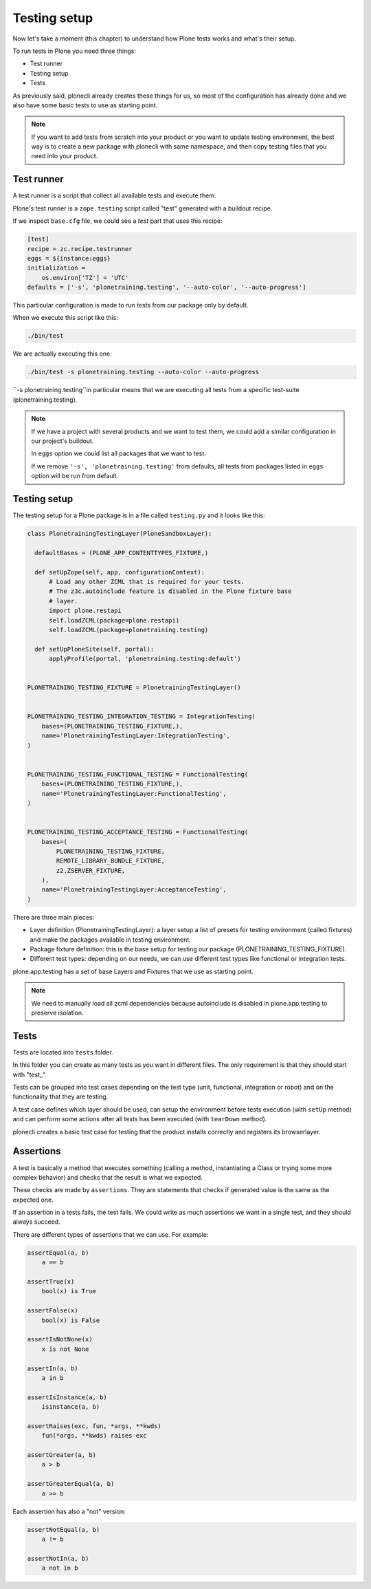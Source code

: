 Testing setup
=============

Now let's take a moment (this chapter) to understand how Plone tests works and what's their setup.

To run tests in Plone you need three things:

- Test runner
- Testing setup
- Tests

As previously said, plonecli already creates these things for us, so most of the configuration has already done and we also have
some basic tests to use as starting point.

.. note::

    If you want to add tests from scratch into your product or you want to update testing environment, the best way is to create a new
    package with plonecli with same namespace, and then copy testing files that you need into your product.

Test runner
-----------

A test runner is a script that collect all available tests and execute them.

Plone's test runner is a ``zope.testing`` script called "test" generated with a buildout recipe.

If we inspect ``base.cfg`` file, we could see a `test` part that uses this recipe:

.. code-block:: ini

  [test]
  recipe = zc.recipe.testrunner
  eggs = ${instance:eggs}
  initialization =
      os.environ['TZ'] = 'UTC'
  defaults = ['-s', 'plonetraining.testing', '--auto-color', '--auto-progress']

This particular configuration is made to run tests from our package only by default.

When we execute this script like this:

.. code-block:: console

    ./bin/test

We are actually executing this one:

.. code-block:: console

    ./bin/test -s plonetraining.testing --auto-color --auto-progress

``-s plonetraining.testing``in particular means that we are executing all tests from a specific test-suite (plonetraining.testing).

.. note::
    
    If we have a project with several products and we want to test them, we could add a similar configuration in our project's buildout.

    In ``eggs`` option we could list all packages that we want to test.

    If we remove ``'-s', 'plonetraining.testing'`` from defaults, all tests from packages listed in ``eggs`` option will be
    run from default.


Testing setup
-------------

The testing setup for a Plone package is in a file called ``testing.py`` and it looks like this:

.. code-block:: python

  class PlonetrainingTestingLayer(PloneSandboxLayer):

    defaultBases = (PLONE_APP_CONTENTTYPES_FIXTURE,)

    def setUpZope(self, app, configurationContext):
        # Load any other ZCML that is required for your tests.
        # The z3c.autoinclude feature is disabled in the Plone fixture base
        # layer.
        import plone.restapi
        self.loadZCML(package=plone.restapi)
        self.loadZCML(package=plonetraining.testing)

    def setUpPloneSite(self, portal):
        applyProfile(portal, 'plonetraining.testing:default')


  PLONETRAINING_TESTING_FIXTURE = PlonetrainingTestingLayer()


  PLONETRAINING_TESTING_INTEGRATION_TESTING = IntegrationTesting(
      bases=(PLONETRAINING_TESTING_FIXTURE,),
      name='PlonetrainingTestingLayer:IntegrationTesting',
  )


  PLONETRAINING_TESTING_FUNCTIONAL_TESTING = FunctionalTesting(
      bases=(PLONETRAINING_TESTING_FIXTURE,),
      name='PlonetrainingTestingLayer:FunctionalTesting',
  )


  PLONETRAINING_TESTING_ACCEPTANCE_TESTING = FunctionalTesting(
      bases=(
          PLONETRAINING_TESTING_FIXTURE,
          REMOTE_LIBRARY_BUNDLE_FIXTURE,
          z2.ZSERVER_FIXTURE,
      ),
      name='PlonetrainingTestingLayer:AcceptanceTesting',
  )

There are three main pieces:

- Layer definition (PlonetrainingTestingLayer): a layer setup a list of presets for testing environment (called fixtures) and make the packages available in testing environment.
- Package fixture definition: this is the base setup for testing our package (PLONETRAINING_TESTING_FIXTURE).
- Different test types: depending on our needs, we can use different test types like functional or integration tests.

plone.app.testing has a set of base Layers and Fixtures that we use as starting point.


.. note::

    We need to manually load all zcml dependencies because autoinclude is disabled in plone.app.testing to preserve isolation.

Tests
-----

Tests are located into ``tests`` folder.

In this folder you can create as many tests as you want in different files. The only requirement is that they should start with "test_".

Tests can be grouped into test cases depending on the test type (unit, functional, integration or robot) and on the functionality that they are testing.

A test case defines which layer should be used, can setup the environment before tests execution (with ``setUp`` method) and can perform some actions after all tests has been executed (with ``tearDown`` method).

plonecli creates a basic test case for testing that the product installs correctly and registers its browserlayer.


Assertions
----------

A test is basically a method that executes something (calling a method, instantiating a Class or trying some more complex behavior) and checks that the result is what we expected.

These checks are made by ``assertions``. They are statements that checks if generated value is the same as the expected one.

If an assertion in a tests fails, the test fails. We could write as much assertions we want in a single test, and they should always succeed.

There are different types of assertions that we can use. For example:

.. code-block:: python

    assertEqual(a, b)
        a == b

    assertTrue(x)
        bool(x) is True

    assertFalse(x)
        bool(x) is False

    assertIsNotNone(x)
        x is not None

    assertIn(a, b)
        a in b

    assertIsInstance(a, b)
        isinstance(a, b)

    assertRaises(exc, fun, *args, **kwds)
        fun(*args, **kwds) raises exc

    assertGreater(a, b)
        a > b

    assertGreaterEqual(a, b)
        a >= b

Each assertion has also a "not" version:

.. code-block:: python

    assertNotEqual(a, b)
        a != b

    assertNotIn(a, b)
        a not in b
